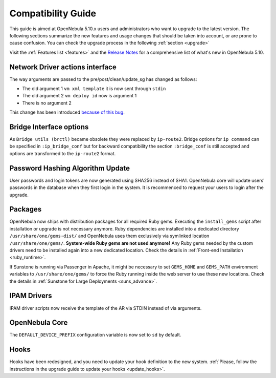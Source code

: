 
.. _compatibility:

====================
Compatibility Guide
====================

This guide is aimed at OpenNebula 5.10.x users and administrators who want to upgrade to the latest version. The following sections summarize the new features and usage changes that should be taken into account, or are prone to cause confusion. You can check the upgrade process in the following :ref:`section <upgrade>`

Visit the :ref:`Features list <features>` and the `Release Notes <https://opennebula.org/use/>`__ for a comprehensive list of what's new in OpenNebula 5.10.

Network Driver actions interface
--------------------------------
The way arguments are passed to the pre/post/clean/update_sg has changed as follows:

- The old argument 1 ``vm xml template`` it is now sent through ``stdin``
- The old argument 2 ``vm deploy id`` now is argument 1
- There is no argument 2

This change has been introduced `because of this bug <https://github.com/OpenNebula/one/issues/2851>`_.

Bridge Interface options
------------------------
As ``Bridge utils (brctl)`` became obsolete they were replaced by ``ip-route2``. Bridge options for ``ip command`` can be specified in ``:ip_bridge_conf`` but for backward compatibility the section ``:bridge_conf`` is still accepted and options are transformed to the ``ip-route2`` format.

Password Hashing Algorithm Update
---------------------------------
User passwords and login tokens are now generated using SHA256 instead of SHA1. OpenNebula core will update users' passwords
in the database when they first login in the system. It is recommenced to request your users to login after the upgrade.

Packages
--------

OpenNebula now ships with distribution packages for all required Ruby gems. Executing the ``install_gems`` script after installation or upgrade is not necessary anymore. Ruby dependencies are installed into a dedicated directory ``/usr/share/one/gems-dist/`` and OpenNebula uses them exclusively via symlinked location ``/usr/share/one/gems/``. **System-wide Ruby gems are not used anymore!** Any Ruby gems needed by the custom drivers need to be installed again into a new dedicated location. Check the details in :ref:`Front-end Installation <ruby_runtime>`.

If Sunstone is running via Passenger in Apache, it might be necessary to set ``GEMS_HOME`` and ``GEMS_PATH`` environment variables to ``/usr/share/one/gems/`` to force the Ruby running inside the web server to use these new locations. Check the details in :ref:`Sunstone for Large Deployments <suns_advance>`.

IPAM Drivers
------------

IPAM driver scripts now receive the template of the AR via STDIN instead of via arguments.

OpenNebula Core
---------------

The ``DEFAULT_DEVICE_PREFIX`` configuration variable is now set to ``sd`` by default.

Hooks
---------------

Hooks have been redesigned, and you need to update your hook definition to the new system. :ref:`Please, follow the instructions in the upgrade guide to update your hooks <update_hooks>`.
